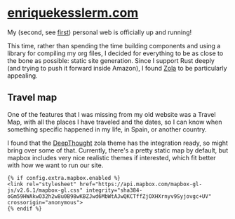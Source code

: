 * [[https://enriquekesslerm.com][enriquekesslerm.com]]

My (second, see [[https://github.com/Qkessler/Gatsby-enriquekesslerm.com][first]]) personal web is officially up and running!

This time, rather than spending the time building components and using a library for compiling my org files, I decided for everything to be as close to the bone as possible: static site generation. Since I support Rust deeply (and trying to push it forward inside Amazon), I found [[https://www.getzola.org][Zola]] to be particularly appealing. 

** Travel map
One of the features that I was missing from my old website was a Travel Map, with all the places I have traveled and the dates, so I can know when something specific happened in my life, in Spain, or another country.

I found that the [[https://deepthought-theme.netlify.app/docs/extended-shortcodes/#mapbox][DeepThought]] zola theme has the integration ready, so might bring over some of that. Currently, there's a pretty static map by default, but mapbox includes very nice realistic themes if interested, which fit better with how we want to run our site.

#+begin_src html-ts
  {% if config.extra.mapbox.enabled %}
  <link rel="stylesheet" href="https://api.mapbox.com/mapbox-gl-js/v2.6.1/mapbox-gl.css" integrity="sha384-oGm59HWAkwO32h2w8u0B98wKBZJwd6MbWtAJwQKCTffZjOXHXrnyv9Syjovgc+UV" crossorigin="anonymous">
  {% endif %}
#+end_src
